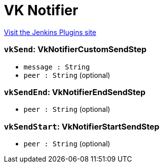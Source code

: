 = VK Notifier
:page-layout: pipelinesteps

:notitle:
:description:
:author:
:email: jenkinsci-users@googlegroups.com
:sectanchors:
:toc: left
:compat-mode!:


++++
<a href="https://plugins.jenkins.io/vk-notifier">Visit the Jenkins Plugins site</a>
++++


=== `vkSend`: VkNotifierCustomSendStep
++++
<ul><li><code>message : String</code>
</li>
<li><code>peer : String</code> (optional)
</li>
</ul>


++++
=== `vkSendEnd`: VkNotifierEndSendStep
++++
<ul><li><code>peer : String</code> (optional)
</li>
</ul>


++++
=== `vkSendStart`: VkNotifierStartSendStep
++++
<ul><li><code>peer : String</code> (optional)
</li>
</ul>


++++
